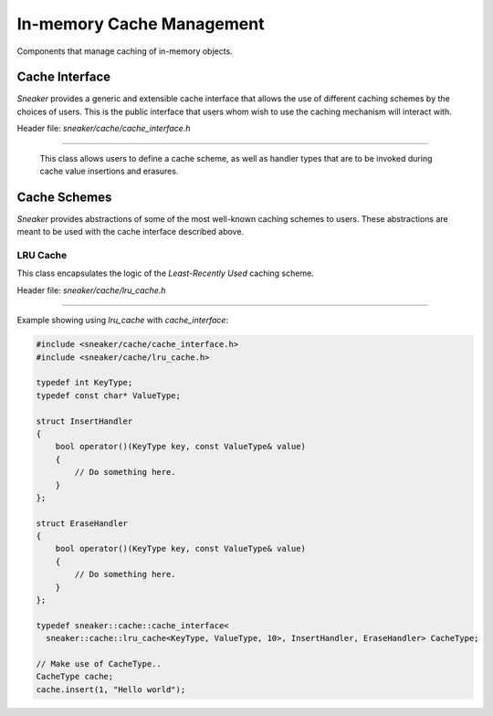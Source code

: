**************************
In-memory Cache Management
**************************

Components that manage caching of in-memory objects.


Cache Interface
===============

*Sneaker* provides a generic and extensible cache interface that allows the use
of different caching schemes by the choices of users. This is the public
interface that users whom wish to use the caching mechanism will interact with.


Header file: `sneaker/cache/cache_interface.h`

.. cpp:class:: sneaker::cache::cache_interface<class CacheScheme, class OnInsert, class OnErase>
------------------------------------------------------------------------------------------------

  This class allows users to define a cache scheme, as well as handler types
  that are to be invoked during cache value insertions and erasures.

  .. cpp:type:: key_type
    :noindex:

    Type of the keys in the cache.

  .. cpp:type:: value_type
    :noindex:

    Type of the values in the cache.

  .. cpp:function:: cache_interface(const OnInsert& on_insert, const OnErase& on_erase)
    :noindex:

    Constructor that takes a reference of `OnInsert` and `OnErase` instances
    each.

  .. cpp:function:: bool empty() const
    :noindex:

    Determines whether the cache has any elements. Returns `true` if the cache
    has any element, `false` otherwise.

  .. cpp:function:: bool full() const
    :noindex:

    Determines whether the cache is full.

  .. cpp:function:: size_t size() const
    :noindex:

    Gets the number of elements in the cache.

  .. cpp:function:: bool find(key_type) const
    :noindex:

    Determines if the value associated with the specified key is in the cache.
    Returns `true` if there is a value associated with the key in the cache,
    `false` otherwise.

  .. cpp:function:: bool get(key_type, value_type&)
    :noindex:

    Retrieves the element associated with the specified key in the cache.
    The first argument is the key, and the second argument is a reference
    of the result value associated with the key. Returns `true` if the
    value is found, `false` otherwise.

  .. cpp:function:: void insert(key_type, const value_type&)
    :noindex:

    Inserts a key-value pair into the cache.

  .. cpp:function: bool erase(key_type)
    :noindex:

    Erase the element associated with the specified key in the cache. The first
    argument is the key associated with the value that needs to be erased.
    Returns `true` is the key-value pair is erased, `false` otherwise.

  .. cpp:function: void clear()
    :noindex:

    Clears the cache by destroying all elements within.


Cache Schemes
=============

*Sneaker* provides abstractions of some of the most well-known caching schemes
to users. These abstractions are meant to be used with the cache interface
described above.

LRU Cache
---------

This class encapsulates the logic of the *Least-Recently Used* caching scheme.

Header file: `sneaker/cache/lru_cache.h`

.. cpp:class:: sneaker::cache::lru_cache<typename K, typename V, size_t N>
--------------------------------------------------------------------------

  .. cpp:type:: key_type
    :noindex:

    Type of the keys in the cache.

  .. cpp:type:: value_type
    :noindex:

    Type of the values in the cache.

  .. cpp:member:: size_t N
    :noindex:

    The size of the cache.

  .. cpp:function:: bool empty() const
    :noindex:

    Determines whether the cache has any elements. Returns `true` if the cache
    has any element, `false` otherwise.

  .. cpp:function:: bool full() const
    :noindex:

    Determines whether the cache is full.

  .. cpp:function:: size_t size() const
    :noindex:

    Gets the number of elements in the cache.

  .. cpp:function:: bool find(key_type) const
    :noindex:

    Determines if the value associated with the specified key is in the cache.
    Returns `true` if there is a value associated with the key in the cache,
    `false` otherwise.

  .. cpp:function:: bool get(key_type, value_type&)
    :noindex:

    Retrieves the element associated with the specified key in the cache.
    The first argument is the key, and the second argument is a reference
    of the result value associated with the key. Returns `true` if the
    value is found, `false` otherwise.

  .. cpp:function:: void next_erasure_pair(key_type** key_ptr, value_type** value_ptr)
    :noindex:

    Gets the next key-value pair to be erased when inserting a new key-value
    pair while the cache is full.

  .. cpp:function:: void insert(key_type, const value_type&)
    :noindex:

    Inserts a key-value pair into the cache.

  .. cpp:function:: bool erase(key_type)
    :noindex:

    Erase the element associated with the specified key in the cache. The first
    argument is the key associated with the value that needs to be erased.
    Returns `true` is the key-value pair is erased, `false` otherwise.

  .. cpp:function:: void clear()
    :noindex:

    Clears the cache by erasing all elements within.

Example showing using `lru_cache` with `cache_interface`:

.. code-block:: cpp

    #include <sneaker/cache/cache_interface.h>
    #include <sneaker/cache/lru_cache.h>

    typedef int KeyType;
    typedef const char* ValueType;

    struct InsertHandler
    {
        bool operator()(KeyType key, const ValueType& value)
        {
            // Do something here.
        }
    };

    struct EraseHandler
    {
        bool operator()(KeyType key, const ValueType& value)
        {
            // Do something here.
        }
    };

    typedef sneaker::cache::cache_interface<
      sneaker::cache::lru_cache<KeyType, ValueType, 10>, InsertHandler, EraseHandler> CacheType;

    // Make use of CacheType..
    CacheType cache;
    cache.insert(1, "Hello world");

